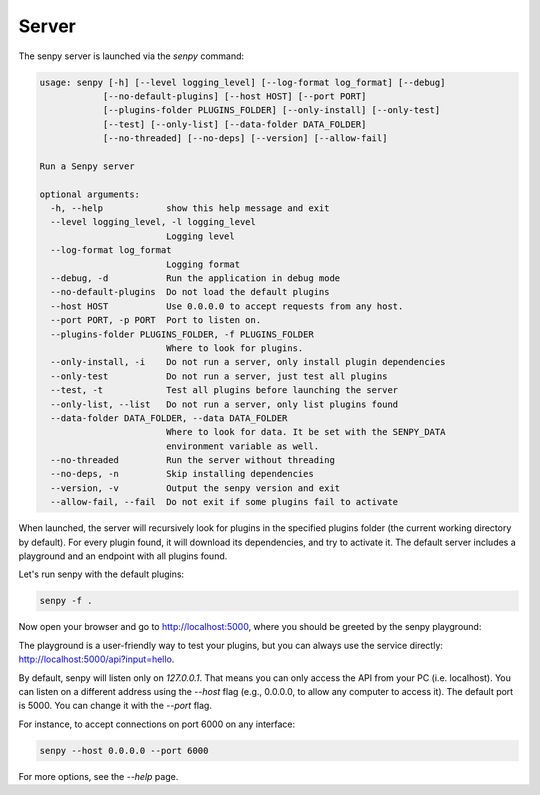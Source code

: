 Server
======

The senpy server is launched via the `senpy` command:

.. code:: text

    usage: senpy [-h] [--level logging_level] [--log-format log_format] [--debug]
                [--no-default-plugins] [--host HOST] [--port PORT]
                [--plugins-folder PLUGINS_FOLDER] [--only-install] [--only-test]
                [--test] [--only-list] [--data-folder DATA_FOLDER]
                [--no-threaded] [--no-deps] [--version] [--allow-fail]

    Run a Senpy server

    optional arguments:
      -h, --help            show this help message and exit
      --level logging_level, -l logging_level
                            Logging level
      --log-format log_format
                            Logging format
      --debug, -d           Run the application in debug mode
      --no-default-plugins  Do not load the default plugins
      --host HOST           Use 0.0.0.0 to accept requests from any host.
      --port PORT, -p PORT  Port to listen on.
      --plugins-folder PLUGINS_FOLDER, -f PLUGINS_FOLDER
                            Where to look for plugins.
      --only-install, -i    Do not run a server, only install plugin dependencies
      --only-test           Do not run a server, just test all plugins
      --test, -t            Test all plugins before launching the server
      --only-list, --list   Do not run a server, only list plugins found
      --data-folder DATA_FOLDER, --data DATA_FOLDER
                            Where to look for data. It be set with the SENPY_DATA
                            environment variable as well.
      --no-threaded         Run the server without threading
      --no-deps, -n         Skip installing dependencies
      --version, -v         Output the senpy version and exit
      --allow-fail, --fail  Do not exit if some plugins fail to activate


When launched, the server will recursively look for plugins in the specified plugins folder (the current working directory by default).
For every plugin found, it will download its dependencies, and try to activate it.
The default server includes a playground and an endpoint with all plugins found.

Let's run senpy with the default plugins:

.. code:: bash

    senpy -f .

Now open your browser and go to `http://localhost:5000 <http://localhost:5000>`_, where you should be greeted by the senpy playground:

.. image:: senpy-playground.png
   :width: 100%
   :alt: Playground

The playground is a user-friendly way to test your plugins, but you can always use the service directly:  `http://localhost:5000/api?input=hello <http://localhost:5000/api?input=hello>`_.


By default, senpy will listen only on `127.0.0.1`.
That means you can only access the API from your PC (i.e. localhost).
You can listen on a different address using the `--host` flag (e.g., 0.0.0.0, to allow any computer to access it).
The default port is 5000.
You can change it with the `--port` flag. 

For instance, to accept connections on port 6000 on any interface:

.. code:: bash

    senpy --host 0.0.0.0 --port 6000

For more options, see the `--help` page.
